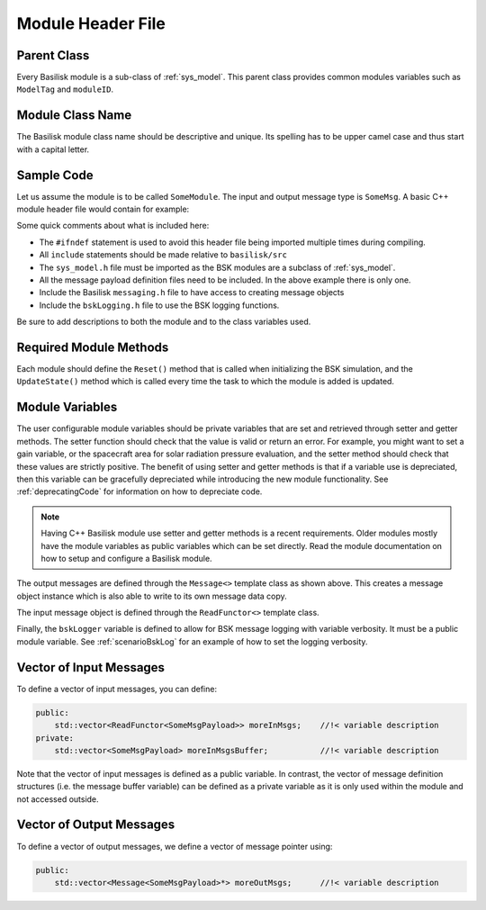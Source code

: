 .. _cppModules-1:

Module Header File
==================

Parent Class
------------
Every Basilisk module is a sub-class of :ref:`sys_model`.  This parent class provides common modules
variables such as ``ModelTag`` and ``moduleID``.

Module Class Name
-----------------
The Basilisk module class name should be descriptive and unique.  Its spelling has to be upper camel
case and thus start with a capital letter.

Sample Code
-----------
Let us assume the module is to be called ``SomeModule``.  The input and output message type is ``SomeMsg``.  A basic C++ module header file would contain for example:

.. code-block:: cpp
    :linenos:

    #ifndef SOME_MODULE_H
    #define SOME_MODULE_H

    #include "architecture/_GeneralModuleFiles/sys_model.h"
    #include "architecture/msgPayloadDefC/SomeMsgPayload.h"
    #include "architecture/messaging/messaging.h"
    #include "architecture/utilities/bskLogging.h"

    /*! @brief basic Basilisk C++ module class */
    class SomeModule: public SysModel {
    public:
        SomeModule();
        ~SomeModule();

        void Reset(uint64_t CurrentSimNanos);
        void UpdateState(uint64_t CurrentSimNanos);

    public:

        Message<SomeMsgPayload> dataOutMsg;     //!< attitude navigation output msg
        ReadFunctor<SomeMsgPayload> dataInMsg;  //!< translation navigation output msg

        BSKLogger bskLogger;                    //!< -- BSK Logging

        /** setter for `varDouble` property */
        void setVarDouble(double);
        /** getter for `varDouble` property */
        double getVarDouble() const {return this->varDouble;}

    private:
        // user configurable variables
        double VarDouble;                       //!< [units] sample module variable declaration

        // general private module variables
        double internalVariable;                //!< [units] variable description

    };

    #endif

Some quick comments about what is included here:

- The ``#ifndef`` statement is used to avoid this header file being imported multiple times during compiling.

- All ``include`` statements should be made relative to ``basilisk/src``

- The ``sys_model.h`` file must be imported as the BSK modules are a subclass of :ref:`sys_model`.

- All the message payload definition files need to be included.  In the above example there is only one.

- Include the Basilisk ``messaging.h`` file to have access to creating message objects

- Include the ``bskLogging.h`` file to use the BSK logging functions.

Be sure to add descriptions to both the module and to the class variables used.

Required Module Methods
-----------------------
Each module should define the ``Reset()`` method that is called when initializing the BSK simulation,
and the ``UpdateState()`` method which is called every time the task to which the module is added is updated.

Module Variables
----------------
The user configurable module variables should be private variables that are set and retrieved
through setter and getter methods.  The setter function should check that the value is
valid or return an error.  For example, you might want to set a gain variable, or the
spacecraft area for solar radiation pressure evaluation, and the setter method
should check that these values are strictly positive.  The benefit of using setter
and getter methods is that if a variable use is depreciated, then this variable
can be gracefully depreciated while introducing the new module functionality.
See :ref:`deprecatingCode` for information on how to depreciate code.

.. note::

    Having C++ Basilisk module use setter and getter methods is a recent requirements.
    Older modules mostly have the module variables as public variables which can be
    set directly.  Read the module documentation on how to setup and configure
    a Basilisk module.

The output messages are defined through the ``Message<>`` template class as shown above.  This
creates a message object instance which is also able to write to its own message data copy.

The input message object is defined through the ``ReadFunctor<>`` template class.

Finally, the ``bskLogger`` variable is defined to allow for BSK message logging with variable
verbosity.  It must be a public module variable.
See :ref:`scenarioBskLog` for an example of how to set the logging verbosity.

Vector of Input Messages
------------------------
To define a vector of input messages, you can define:

.. code:: cpp

    public:
        std::vector<ReadFunctor<SomeMsgPayload>> moreInMsgs;    //!< variable description
    private:
        std::vector<SomeMsgPayload> moreInMsgsBuffer;           //!< variable description

Note that the vector of input messages is defined as a public variable.  In contrast, the
vector of message definition structures (i.e. the message buffer variable) can be defined
as a private variable as it is only used within the module and not accessed outside.

Vector of Output Messages
-------------------------
To define a vector of output messages, we define a vector of message pointer using:

.. code:: cpp

    public:
        std::vector<Message<SomeMsgPayload>*> moreOutMsgs;      //!< variable description
